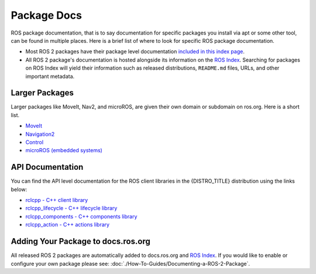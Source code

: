 .. redirect-from::

Package Docs
============

ROS package documentation, that is to say documentation for specific packages you install via apt or some other tool, can be found in multiple places.
Here is a brief list of where to look for specific ROS package documentation.


* Most ROS 2 packages have their package level documentation `included in this index page <https://docs.ros.org/en/{DISTRO}/p/>`__.
* All ROS 2 package's documentation is hosted alongside its information on the `ROS Index <https://index.ros.org/>`_.
  Searching for packages on ROS Index will yield their information such as released distributions, ``README.md`` files, URLs, and other important metadata.

Larger Packages
---------------

Larger packages like MoveIt, Nav2, and microROS, are given their own domain or subdomain on ros.org.
Here is a short list.

* `MoveIt <https://moveit.ai/>`__
* `Navigation2 <https://nav2.org/>`__
* `Control <https://control.ros.org/master/index.html>`__
* `microROS (embedded systems) <https://micro.ros.org/>`__

API Documentation
-----------------

You can find the API level documentation for the ROS client libraries in the {DISTRO_TITLE} distribution using the links below:

* `rclcpp - C++ client library <https://docs.ros.org/en/{DISTRO}/p/rclcpp/generated/index.html>`_
* `rclcpp_lifecycle - C++ lifecycle library <https://docs.ros.org/en/{DISTRO}/p/rclcpp_lifecycle/generated/index.html>`_
* `rclcpp_components - C++ components library <https://docs.ros.org/en/{DISTRO}/p/rclcpp_components/generated/index.html>`_
* `rclcpp_action - C++ actions library <https://docs.ros.org/en/{DISTRO}/p/rclcpp_action/generated/index.html>`_

Adding Your Package to docs.ros.org
-----------------------------------

All released ROS 2 packages are automatically added to docs.ros.org and `ROS Index <https://index.ros.org/>`_.
If you would like to enable or configure your own package please see: :doc:`./How-To-Guides/Documenting-a-ROS-2-Package`.
